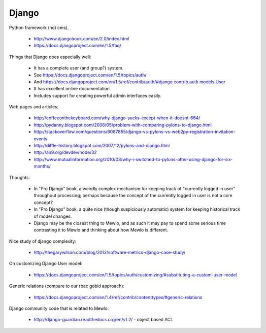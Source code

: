 Django
======

Python framework (not cms).

    * http://www.djangobook.com/en/2.0/index.html
    * https://docs.djangoproject.com/en/1.5/faq/


Things that Django does especially well:

    * It has a complete user (and group?) system.
    * See https://docs.djangoproject.com/en/1.5/topics/auth/
    * And https://docs.djangoproject.com/en/1.5/ref/contrib/auth/#django.contrib.auth.models.User
    * It has excellent online documentation.
    * Includes support for creating powerful admin interfaces easily.


Web pages and articles:

    * http://coffeeonthekeyboard.com/why-django-sucks-except-when-it-doesnt-664/
    * http://pydanny.blogspot.com/2008/05/problem-with-comparing-pylons-to-django.html
    * http://stackoverflow.com/questions/6087855/django-vs-pylons-vs-web2py-registration-invitation-events
    * http://diffle-history.blogspot.com/2007/12/pylons-and-django.html
    * http://an9.org/devdev/node/32
    * http://www.mutualinformation.org/2010/03/why-i-switched-to-pylons-after-using-django-for-six-months/


Thoughts:

    * In "Pro Django" book, a weirdly complex mechanism for keeping track of "currently logged in user" throughout processing; perhaps because the concept of the currently logged in user is not a core concept?
    * In "Pro Django" book, a quite nice (though suspiciously automatic) system for keeping historical track of model changes.
    * Django may be the closest thing to Mewlo, and as such it may pay to spend some serious time contrasting it to Mewlo and thinking about how Mewlo is different.


Nice study of django complexity:

    * http://thegarywilson.com/blog/2012/software-metrics-django-case-study/

    
On customizing Django User model:

    * https://docs.djangoproject.com/en/1.5/topics/auth/customizing/#substituting-a-custom-user-model


Generic relations (compare to our rbac gobid approach):

    * https://docs.djangoproject.com/en/1.4/ref/contrib/contenttypes/#generic-relations
    
    
Django community code that is related to Mewlo:

    * http://django-guardian.readthedocs.org/en/v1.2/ - object based ACL
    